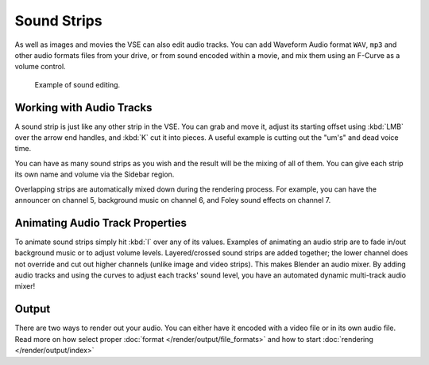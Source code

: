 .. _bpy.types.SoundSequence:

************
Sound Strips
************

As well as images and movies the VSE can also edit audio tracks.
You can add Waveform Audio format ``WAV``, ``mp3`` and other audio formats files from your drive,
or from sound encoded within a movie, and mix them using an F-Curve as a volume control.

.. figure:: /images/editors_vse_sequencer_strips_sound_editing.png

   Example of sound editing.

   .. TODO2.8(sequencer):


Working with Audio Tracks
=========================

A sound strip is just like any other strip in the VSE. You can grab and move it,
adjust its starting offset using :kbd:`LMB` over the arrow end handles,
and :kbd:`K` cut it into pieces.
A useful example is cutting out the "um's" and dead voice time.

You can have as many sound strips as you wish and the result will be the mixing of all of them.
You can give each strip its own name and volume via the Sidebar region.

Overlapping strips are automatically mixed down during the rendering process.
For example, you can have the announcer on channel 5, background music on channel 6,
and Foley sound effects on channel 7.

.. seealso::

   In the :ref:`timeline-playback` menu of the Timeline you will find some options
   concerning audio playback behavior.


Animating Audio Track Properties
================================

To animate sound strips simply hit :kbd:`I` over any of its values.
Examples of animating an audio strip are to fade in/out background music or to adjust volume levels.
Layered/crossed sound strips are added together;
the lower channel does not override and cut out higher channels (unlike image and video strips).
This makes Blender an audio mixer.
By adding audio tracks and using the curves to adjust each tracks' sound level,
you have an automated dynamic multi-track audio mixer!


Output
======

There are two ways to render out your audio. You can either have it encoded with a video file
or in its own audio file. Read more on how select proper :doc:`format </render/output/file_formats>`
and how to start :doc:`rendering </render/output/index>`